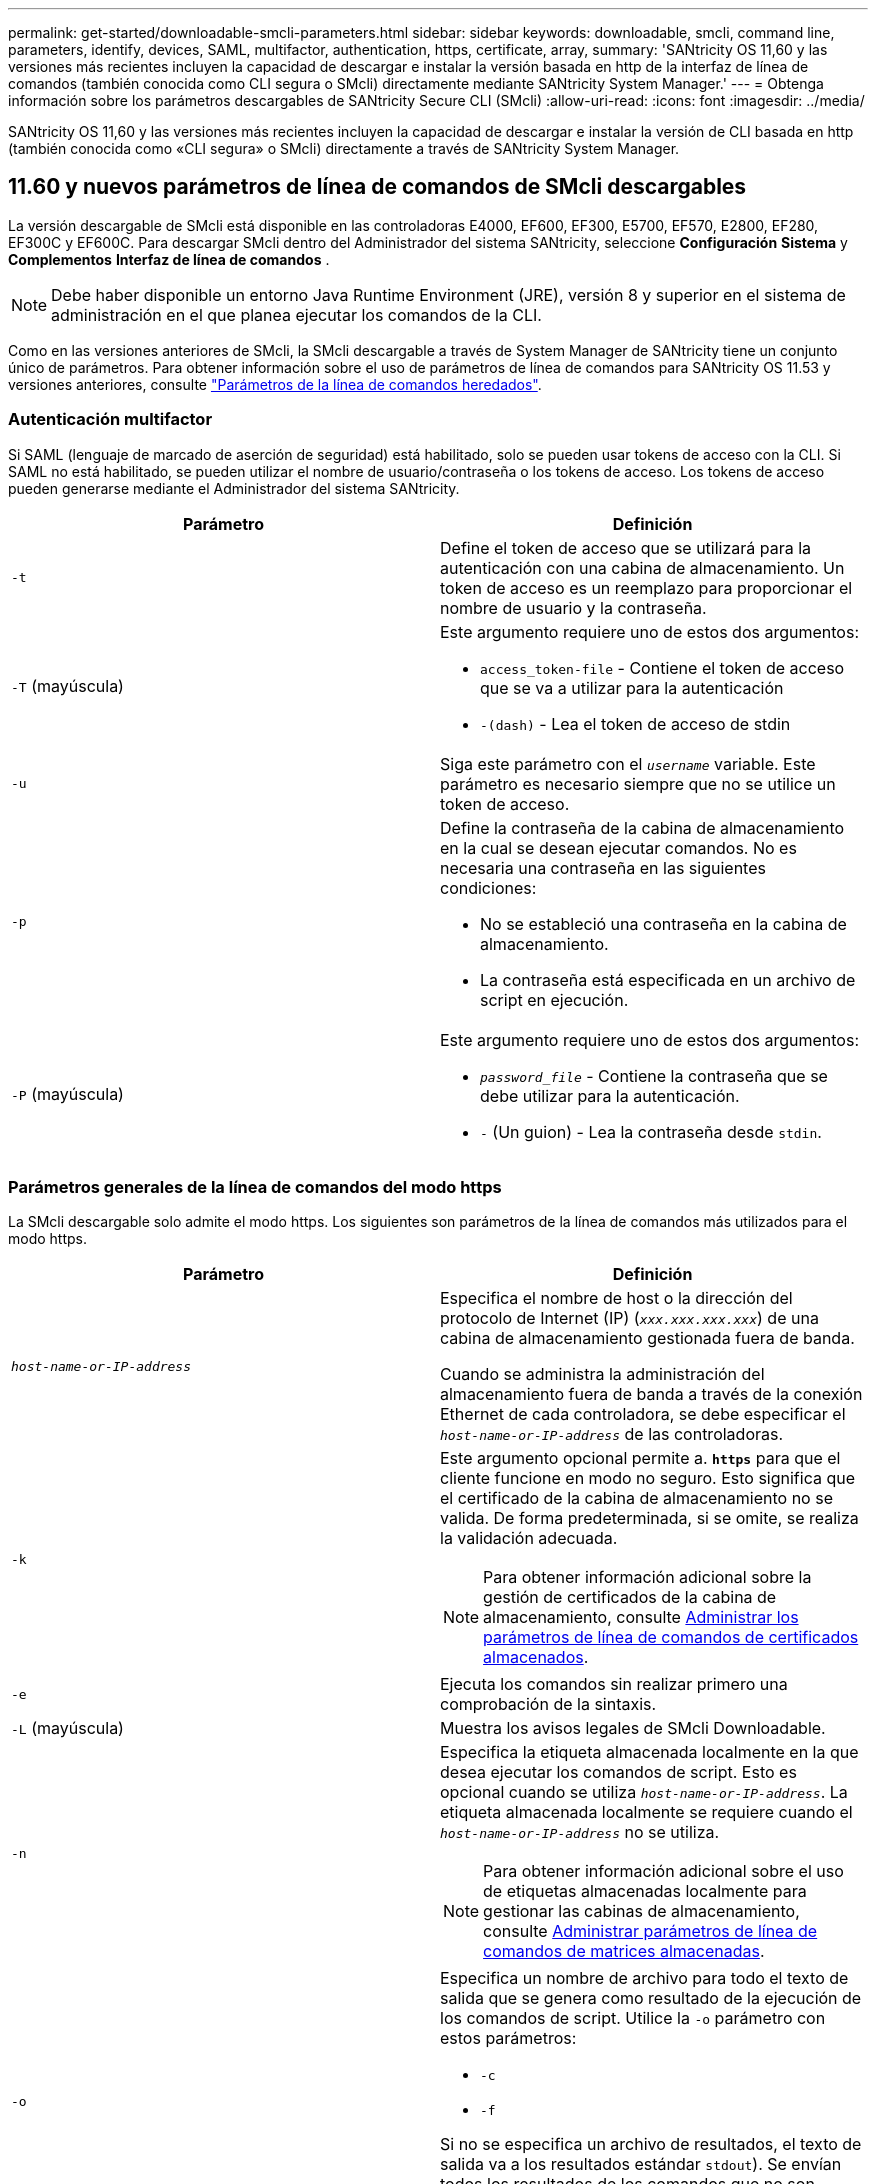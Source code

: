 ---
permalink: get-started/downloadable-smcli-parameters.html 
sidebar: sidebar 
keywords: downloadable, smcli, command line, parameters, identify, devices, SAML, multifactor, authentication, https, certificate, array, 
summary: 'SANtricity OS 11,60 y las versiones más recientes incluyen la capacidad de descargar e instalar la versión basada en http de la interfaz de línea de comandos (también conocida como CLI segura o SMcli) directamente mediante SANtricity System Manager.' 
---
= Obtenga información sobre los parámetros descargables de SANtricity Secure CLI (SMcli)
:allow-uri-read: 
:icons: font
:imagesdir: ../media/


[role="lead"]
SANtricity OS 11,60 y las versiones más recientes incluyen la capacidad de descargar e instalar la versión de CLI basada en http (también conocida como «CLI segura» o SMcli) directamente a través de SANtricity System Manager.



== 11.60 y nuevos parámetros de línea de comandos de SMcli descargables

La versión descargable de SMcli está disponible en las controladoras E4000, EF600, EF300, E5700, EF570, E2800, EF280, EF300C y EF600C. Para descargar SMcli dentro del Administrador del sistema SANtricity, seleccione *Configuración* *Sistema* y *Complementos* *Interfaz de línea de comandos* .


NOTE: Debe haber disponible un entorno Java Runtime Environment (JRE), versión 8 y superior en el sistema de administración en el que planea ejecutar los comandos de la CLI.

Como en las versiones anteriores de SMcli, la SMcli descargable a través de System Manager de SANtricity tiene un conjunto único de parámetros. Para obtener información sobre el uso de parámetros de línea de comandos para SANtricity OS 11.53 y versiones anteriores, consulte link:https://docs.netapp.com/us-en/e-series-cli/get-started/command-line-parameters.html["Parámetros de la línea de comandos heredados"].



=== Autenticación multifactor

Si SAML (lenguaje de marcado de aserción de seguridad) está habilitado, solo se pueden usar tokens de acceso con la CLI. Si SAML no está habilitado, se pueden utilizar el nombre de usuario/contraseña o los tokens de acceso. Los tokens de acceso pueden generarse mediante el Administrador del sistema SANtricity.

[cols="2*"]
|===
| Parámetro | Definición 


 a| 
`-t`
 a| 
Define el token de acceso que se utilizará para la autenticación con una cabina de almacenamiento. Un token de acceso es un reemplazo para proporcionar el nombre de usuario y la contraseña.



 a| 
`-T` (mayúscula)
 a| 
Este argumento requiere uno de estos dos argumentos:

* `access_token-file` - Contiene el token de acceso que se va a utilizar para la autenticación
* `-(dash)` - Lea el token de acceso de stdin




 a| 
`-u`
 a| 
Siga este parámetro con el `_username_` variable. Este parámetro es necesario siempre que no se utilice un token de acceso.



 a| 
`-p`
 a| 
Define la contraseña de la cabina de almacenamiento en la cual se desean ejecutar comandos. No es necesaria una contraseña en las siguientes condiciones:

* No se estableció una contraseña en la cabina de almacenamiento.
* La contraseña está especificada en un archivo de script en ejecución.




 a| 
`-P` (mayúscula)
 a| 
Este argumento requiere uno de estos dos argumentos:

* `_password_file_` - Contiene la contraseña que se debe utilizar para la autenticación.
* `-` (Un guion) - Lea la contraseña desde `stdin`.


|===


=== Parámetros generales de la línea de comandos del modo https

La SMcli descargable solo admite el modo https. Los siguientes son parámetros de la línea de comandos más utilizados para el modo https.

[cols="2*"]
|===
| Parámetro | Definición 


 a| 
`_host-name-or-IP-address_`
 a| 
Especifica el nombre de host o la dirección del protocolo de Internet (IP) (`_xxx.xxx.xxx.xxx_`) de una cabina de almacenamiento gestionada fuera de banda.

Cuando se administra la administración del almacenamiento fuera de banda a través de la conexión Ethernet de cada controladora, se debe especificar el `_host-name-or-IP-address_` de las controladoras.



 a| 
`-k`
 a| 
Este argumento opcional permite a. `*https*` para que el cliente funcione en modo no seguro. Esto significa que el certificado de la cabina de almacenamiento no se valida. De forma predeterminada, si se omite, se realiza la validación adecuada.


NOTE: Para obtener información adicional sobre la gestión de certificados de la cabina de almacenamiento, consulte <<storedcertificates,Administrar los parámetros de línea de comandos de certificados almacenados>>.



 a| 
`-e`
 a| 
Ejecuta los comandos sin realizar primero una comprobación de la sintaxis.



 a| 
`-L` (mayúscula)
 a| 
Muestra los avisos legales de SMcli Downloadable.



 a| 
`-n`
 a| 
Especifica la etiqueta almacenada localmente en la que desea ejecutar los comandos de script. Esto es opcional cuando se utiliza `_host-name-or-IP-address_`. La etiqueta almacenada localmente se requiere cuando el `_host-name-or-IP-address_` no se utiliza.


NOTE: Para obtener información adicional sobre el uso de etiquetas almacenadas localmente para gestionar las cabinas de almacenamiento, consulte <<managearrays,Administrar parámetros de línea de comandos de matrices almacenadas>>.



 a| 
`-o`
 a| 
Especifica un nombre de archivo para todo el texto de salida que se genera como resultado de la ejecución de los comandos de script. Utilice la `-o` parámetro con estos parámetros:

* `-c`
* `-f`


Si no se especifica un archivo de resultados, el texto de salida va a los resultados estándar  `stdout`). Se envían todos los resultados de los comandos que no son comandos de script a. `stdout`, independientemente de si este parámetro está establecido.



 a| 
`-S` (mayúscula)
 a| 
Suprime los mensajes informativos sobre el progreso de los comandos que aparecen cuando se ejecutan comandos de script. (La supresión de los mensajes informativos también se denomina modo silencioso). Este parámetro suprime los mensajes que indican lo siguiente:

* `Performing syntax check`
* `Syntax check complete`
* `Executing script`
* `Script execution complete`
* `SMcli completed successfully`




 a| 
`-version`
 a| 
Muestra la versión descargable de SMcli



 a| 
`-?`
 a| 
Muestra la información de uso de los comandos de la CLI.

|===


=== Gestión de las cabinas almacenadas

Los siguientes parámetros de línea de comandos permiten gestionar cabinas almacenadas a través de la etiqueta almacenada localmente.


NOTE: Es posible que la etiqueta almacenada localmente no coincida con el nombre real de la cabina de almacenamiento que se muestra en SANtricity System Manager.

[cols="2*"]
|===
| Parámetro | Definición 


 a| 
`SMcli storageArrayLabel show all`
 a| 
Muestra todas las etiquetas almacenadas localmente y sus direcciones asociadas



 a| 
`SMcli storageArrayLabel show label <LABEL>`
 a| 
Muestra las direcciones asociadas con la etiqueta almacenada localmente denominada `<LABEL>`



 a| 
`SMcli storageArrayLabel delete all`
 a| 
Elimina todas las etiquetas almacenadas localmente



 a| 
`SMcli storageArrayLabel delete label <LABEL>`
 a| 
Elimina la etiqueta almacenada localmente denominada `<LABEL>`



 a| 
`SMcli <host-name-or-IP-address> [host-name-or-IP-address] storageArrayLabel add label <LABEL>`
 a| 
* Agrega una etiqueta almacenada localmente con el nombre `<LABEL>` que contiene las direcciones proporcionadas
* Las actualizaciones no son compatibles directamente. Para actualizar, elimine la etiqueta y vuelva a añadirla.



NOTE: SMcli no entra en contacto con la cabina de almacenamiento cuando se añade una etiqueta almacenada localmente.

|===
[cols="2*"]
|===
| Parámetro | Definición 


 a| 
`SMcli localCertificate show all`
 a| 
Muestra todos los certificados de confianza almacenados localmente



 a| 
`SMcli localCertificate show alias <ALIAS>`
 a| 
Muestra un certificado de confianza almacenado localmente con el alias `<ALIAS>`



 a| 
`SMcli localCertificate delete all`
 a| 
Elimina todos los certificados de confianza almacenados localmente



 a| 
`SMcli localCertificate delete alias <ALIAS>`
 a| 
Elimina un certificado de confianza almacenado localmente con el alias `<ALIAS>`



 a| 
`SMcli localCertificate trust file <CERT_FILE> alias <ALIAS>`
 a| 
* Guarda un certificado de confianza con el alias `<ALIAS>`
* El certificado que se deberá confiar se descarga de la controladora en una operación separada, como mediante un explorador web




 a| 
`SMcli <host-name-or-IP-address> [host-name-or-IP-address] localCertificate trust`
 a| 
* Se conecta a cada dirección y guarda el certificado devuelto en el almacén de certificados de confianza
* El nombre de host o la dirección IP especificada se utiliza como alias para cada certificado guardado de esta manera
* El usuario debe comprobar que el certificado de las controladoras se debe tener de confianza antes de ejecutar este comando
* Para obtener la mayor seguridad, se debe utilizar el comando trust que toma un archivo para garantizar que el certificado no haya cambiado entre la validación del usuario y la ejecución de este comando


|===


=== Identifique los dispositivos

El siguiente parámetro de línea de comandos le permite mostrar información de todos los dispositivos aplicables visibles para el host.


NOTE: A partir de la versión SANtricity 11,81, SMcli `identifyDevices` El parámetro reemplaza la funcionalidad previamente disponible a través de la herramienta SMdevices.

[cols="2*"]
|===
| Parámetro | Definición 


 a| 
`identifyDevices`
 a| 
Busca todos los dispositivos de bloque nativos SCSI que están asociados con nuestras cabinas de almacenamiento. En cada dispositivo encontrado, informa diversa información, como el nombre de dispositivo específico del SO nativo, la cabina de almacenamiento asociada, el nombre del volumen, la información de LUN, etc.

|===


==== Ejemplos

Consulte a continuación los ejemplos de la `-identifyDevices` Parámetros dentro de los sistemas operativos Linux y Windows.

.Linux
[listing]
----
ICTAE11S05H01:~/osean/SMcli-01.81.00.10004/bin # ./SMcli -identifyDevices
  <n/a> (/dev/sg2) [Storage Array ictae11s05a01, Volume 1, LUN 0, Volume ID <600a098000bbd04f00001c7365426b58>, Alternate Path (Controller-A): Non owning controller - Active/Non-optimized, Preferred Path Auto Changeable: Yes, Implicit Failback: Yes]
  /dev/sdb (/dev/sg3) [Storage Array ictae11s05a01, Volume Access, LUN 7, Volume ID <600a098000bbcdd3000002005a731d29>]
  <n/a> (/dev/sg4) [Storage Array ictae11s05a01, Volume 1, LUN 0, Volume ID <600a098000bbd04f00001c7365426b58>, Preferred Path (Controller-B): Owning controller - Active/Optimized, Preferred Path Auto Changeable: Yes, Implicit Failback: Yes]
  /dev/sdc (/dev/sg5) [Storage Array ictae11s05a01, Volume Access, LUN 7, Volume ID <600a098000bbcdd3000002005a731d29>]
SMcli completed successfully.
----
.Windows
[listing]
----
PS C:\Users\Administrator\Downloads\SMcli-01.81.00.0017\bin> .\SMcli -identifyDevices
  \\.\PHYSICALDRIVE1 [Storage Array ICTAG22S08A01, Volume Vol1, LUN 1, Volume ID <600a0980006cee060000592e6564fa6a>, Preferred Path (Controller-B): Owning controller - Active/Optimized, Preferred Path Auto Changeable: Yes, Implicit Failback: Yes]
  \\.\PHYSICALDRIVE2 [Storage Array ICTAG22S08A01, Volume Vol2, LUN 2, Volume ID <600a0980006ce727000001096564f9f5>, Preferred Path (Controller-A): Owning controller - Active/Optimized, Preferred Path Auto Changeable: Yes, Implicit Failback: Yes]
  \\.\PHYSICALDRIVE3 [Storage Array ICTAG22S08A01, Volume Vol3, LUN 3, Volume ID <600a0980006cee06000059326564fa76>, Preferred Path (Controller-B): Owning controller - Active/Optimized, Preferred Path Auto Changeable: Yes, Implicit Failback: Yes]
  \\.\PHYSICALDRIVE4 [Storage Array ICTAG22S08A01, Volume Vol4, LUN 4, Volume ID <600a0980006ce7270000010a6564fa01>, Preferred Path (Controller-A): Owning controller - Active/Optimized, Preferred Path Auto Changeable: Yes, Implicit Failback: Yes]
SMcli completed successfully.
----


==== Notas adicionales

* Compatible únicamente en sistemas operativos Linux y Windows que ejecutan plataformas x86-64 con interfaces de host basadas en SCSI.
+
** Las interfaces de host basadas en NVMe no se admiten.


* La `identifyDevices` El parámetro no provoca un nuevo análisis en el nivel de SO. Itera sobre los dispositivos existentes vistos por el sistema operativo.
* Debe tener suficientes permisos de usuario para ejecutar el `identifyDevices` comando.
+
** Esto incluye la capacidad de leer desde dispositivos de bloque nativos del SO y ejecutar comandos de consulta SCSI.



